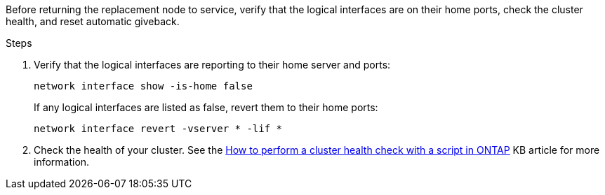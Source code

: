 Before returning the replacement node to service, verify that the logical interfaces are on their home ports, check the cluster health, and reset automatic giveback.

.Steps
 
. Verify that the logical interfaces are reporting to their home server and ports: 
+
`network interface show -is-home false`
+
If any logical interfaces are listed as false, revert them to their home ports: 
+
`network interface revert -vserver * -lif *`

. Check the health of your cluster. See the https://kb.netapp.com/on-prem/ontap/Ontap_OS/OS-KBs/How_to_perform_a_cluster_health_check_with_a_script_in_ONTAP[How to perform a cluster health check with a script in ONTAP^] KB article for more information.


